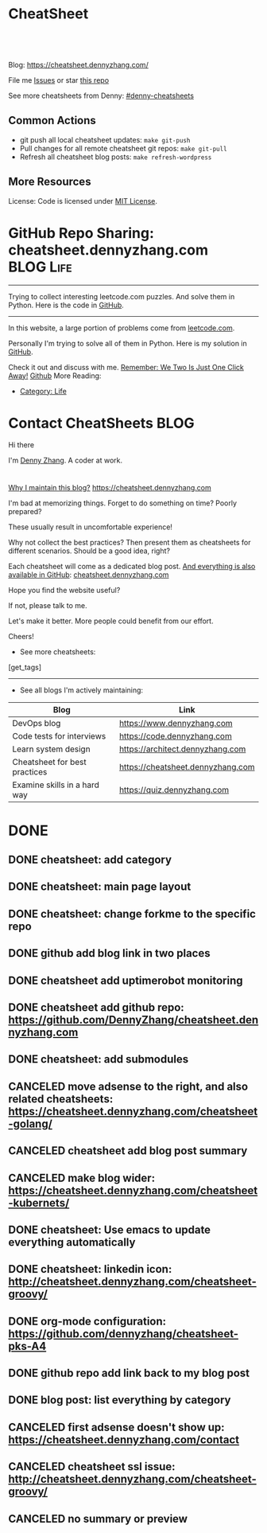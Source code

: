 * CheatSheet
#+BEGIN_HTML
<a href="https://github.com/dennyzhang/cheatsheet.dennyzhang.com"><img align="right" width="200" height="183" src="https://www.dennyzhang.com/wp-content/uploads/denny/watermark/github.png" /></a>
<div id="the whole thing" style="overflow: hidden;">
<div style="float: left; padding: 5px"> <a href="https://www.linkedin.com/in/dennyzhang001"><img src="https://www.dennyzhang.com/wp-content/uploads/sns/linkedin.png" alt="linkedin" /></a></div>
<div style="float: left; padding: 5px"><a href="https://github.com/dennyzhang"><img src="https://www.dennyzhang.com/wp-content/uploads/sns/github.png" alt="github" /></a></div>
<div style="float: left; padding: 5px"><a href="https://www.dennyzhang.com/slack" target="_blank" rel="nofollow"><img src="https://slack.dennyzhang.com/badge.svg" alt="slack"/></a></div>
</div>

<br/><br/>
<a href="http://makeapullrequest.com" target="_blank" rel="nofollow"><img src="https://img.shields.io/badge/PRs-welcome-brightgreen.svg" alt="PRs Welcome"/></a>
#+END_HTML

Blog: https://cheatsheet.dennyzhang.com/

File me [[https://github.com/DennyZhang/cheatsheet.dennyzhang.com/issues][Issues]] or star [[https://github.com/DennyZhang/cheatsheet.dennyzhang.com][this repo]]

See more cheatsheets from Denny: [[https://github.com/topics/denny-cheatsheets][#denny-cheatsheets]]

** Common Actions
- git push all local cheatsheet updates: =make git-push=
- Pull changes for all remote cheatsheet git repos: =make git-pull=
- Refresh all cheatsheet blog posts: =make refresh-wordpress=

** More Resources
 License: Code is licensed under [[https://www.dennyzhang.com/wp-content/mit_license.txt][MIT License]].
 #+BEGIN_HTML
 <a href="https://www.dennyzhang.com"><img align="right" width="201" height="268" src="https://raw.githubusercontent.com/USDevOps/mywechat-slack-group/master/images/denny_201706.png"></a>
 <a href="https://www.dennyzhang.com"><img align="right" src="https://raw.githubusercontent.com/USDevOps/mywechat-slack-group/master/images/dns_small.png"></a>

 <a href="https://www.linkedin.com/in/dennyzhang001"><img align="bottom" src="https://www.dennyzhang.com/wp-content/uploads/sns/linkedin.png" alt="linkedin" /></a>
 <a href="https://github.com/DennyZhang"><img align="bottom"src="https://www.dennyzhang.com/wp-content/uploads/sns/github.png" alt="github" /></a>
 <a href="https://www.dennyzhang.com/slack" target="_blank" rel="nofollow"><img align="bottom" src="https://slack.dennyzhang.com/badge.svg" alt="slack"/></a>
 #+END_HTML
* org-mode configuration                                           :noexport:
#+STARTUP: overview customtime noalign logdone hidestars
#+DESCRIPTION: 
#+KEYWORDS: 
#+AUTHOR: Denny Zhang
#+EMAIL:  denny@dennyzhang.com
#+TAGS: noexport(n)
#+PRIORITIES: A D C
#+OPTIONS:   H:3 num:t toc:nil \n:nil @:t ::t |:t ^:t -:t f:t *:t <:t
#+OPTIONS:   TeX:t LaTeX:nil skip:nil d:nil todo:t pri:nil tags:not-in-toc
#+EXPORT_EXCLUDE_TAGS: exclude noexport BLOG
#+SEQ_TODO: TODO HALF ASSIGN | DONE BYPASS DELEGATE CANCELED DEFERRED
#+LINK_UP:   
#+LINK_HOME: 
* GitHub Repo Sharing: cheatsheet.dennyzhang.com                   :BLOG:Life:
:PROPERTIES:
:type:     Life, Ads, Popular
:END:
---------------------------------------------------------------------
Trying to collect interesting leetcode.com puzzles. And solve them in Python. Here is the code in [[url-external:https://github.com/DennyZhang/leetcode_interesting_python][GitHub]].

[[image-blog:GitHub Repo Sharing: leetcode_python][https://cdn.dennyzhang.com/images/brain/github_interesting_leetcode.png]]

---------------------------------------------------------------------
In this website, a large portion of problems come from [[url-external:https://leetcode.com][leetcode.com]].

Personally I'm trying to solve all of them in Python. Here is my solution in [[url-external:https://github.com/DennyZhang/leetcode_interesting_python][GitHub]].

Check it out and discuss with me. [[color:#c7254e][Remember: We Two Is Just One Click Away!]]
[[github:DennyZhang][Github]]
More Reading:
- [[https://code.dennyzhang.com/category/life/][Category: Life]]
* Contact CheatSheets                                                  :BLOG:
:PROPERTIES:
:type:     life
:END:

Hi there

I'm [[https://www.linkedin.com/in/dennyzhang001][Denny Zhang]]. A coder at work.

[[https://cheatsheet.dennyzhang.com/contact][https://cdn.dennyzhang.com/images/brain/denny_intro.jpg]]

#+BEGIN_HTML
<div id="the whole thing" style="overflow: hidden;">
<div style="float: left; padding: 5px"> <a href="https://www.linkedin.com/in/dennyzhang001"><img src="https://www.dennyzhang.com/wp-content/uploads/sns/linkedin.png" alt="linkedin" /></a></div>
<div style="float: left; padding: 5px"><a href="https://github.com/DennyZhang"><img src="https://www.dennyzhang.com/wp-content/uploads/sns/github.png" alt="github" /></a></div>
<div style="float: left; padding: 5px"><a href="https://www.dennyzhang.com/slack" target="_blank" rel="nofollow"><img src="https://slack.dennyzhang.com/badge.svg" alt="slack"/></a></div>
</div>
#+END_HTML

[[color:#c7254e][Why I maintain this blog?]] [[https://cheatsheet.dennyzhang.com]]

I'm bad at memorizing things. Forget to do something on time? Poorly prepared?

These usually result in uncomfortable experience!

Why not collect the best practices? Then present them as cheatsheets for different scenarios. Should be a good idea, right?

Each cheatsheet will come as a dedicated blog post. [[color:#c7254e][And everything is also available in GitHub]]: [[https://github.com/dennyzhang/cheatsheet.dennyzhang.com][cheatsheet.dennyzhang.com]]

Hope you find the website useful?

If not, please talk to me.

Let's make it better. More people could benefit from our effort.

Cheers!

- See more cheatsheets:

#+BEGIN_HTML
[get_tags]
#+END_HTML

---------------------------------------------------------------------
- See all blogs I'm actively maintaining:

| Blog                          | Link                              |
|-------------------------------+-----------------------------------|
| DevOps blog                   | https://www.dennyzhang.com        |
| Code tests for interviews     | https://code.dennyzhang.com       |
| Learn system design           | https://architect.dennyzhang.com  |
| Cheatsheet for best practices | https://cheatsheet.dennyzhang.com |
| Examine skills in a hard way  | https://quiz.dennyzhang.com       |
* CANCELED                                                         :noexport:
** CANCELED Create symol link: https://cheatsheet.dennyzhang.com/cheatsheet-kubernetes :noexport:
   CLOSED: [2018-09-09 Sun 00:42]
* DONE
** DONE cheatsheet: add category
   CLOSED: [2018-08-14 Tue 00:31]
** DONE cheatsheet: main page layout
   CLOSED: [2018-08-14 Tue 00:31]

** DONE cheatsheet: change forkme to the specific repo
   CLOSED: [2018-08-14 Tue 23:11]
** DONE github add blog link in two places
   CLOSED: [2018-08-15 Wed 17:53]

** DONE cheatsheet add uptimerobot monitoring
   CLOSED: [2018-08-15 Wed 18:02]

** DONE cheatsheet add github repo: https://github.com/DennyZhang/cheatsheet.dennyzhang.com
   CLOSED: [2018-08-15 Wed 19:50]
** DONE cheatsheet: add submodules
   CLOSED: [2018-08-15 Wed 19:50]
** CANCELED move adsense to the right, and also related cheatsheets: https://cheatsheet.dennyzhang.com/cheatsheet-golang/
   CLOSED: [2018-08-15 Wed 19:50]

** CANCELED cheatsheet add blog post summary
   CLOSED: [2018-08-15 Wed 19:51]

** CANCELED make blog wider: https://cheatsheet.dennyzhang.com/cheatsheet-kubernets/
   CLOSED: [2018-08-15 Wed 19:51]

** DONE cheatsheet: Use emacs to update everything automatically
   CLOSED: [2018-08-15 Wed 20:24]

** DONE cheatsheet: linkedin icon: http://cheatsheet.dennyzhang.com/cheatsheet-groovy/
   CLOSED: [2018-08-15 Wed 20:29]

** DONE org-mode configuration: https://github.com/dennyzhang/cheatsheet-pks-A4
   CLOSED: [2018-08-15 Wed 20:29]
** DONE github repo add link back to my blog post
   CLOSED: [2018-08-15 Wed 20:28]
** DONE blog post: list everything by category
   CLOSED: [2018-08-16 Thu 00:08]

** CANCELED first adsense doesn't show up: https://cheatsheet.dennyzhang.com/contact
   CLOSED: [2018-08-16 Thu 00:08]

** CANCELED cheatsheet ssl issue: http://cheatsheet.dennyzhang.com/cheatsheet-groovy/
   CLOSED: [2018-08-16 Thu 00:08]
** CANCELED no summary or preview
   CLOSED: [2018-08-16 Thu 00:09]
* TODO [#A] cheatsheet.dennyzhang.com                              :noexport:
** TODO align icon horizontally in blog: https://cheatsheet.dennyzhang.com/cheatsheet-golang/
https://cheatsheet.dennyzhang.com/contact
https://code.dennyzhang.com/contact
** TODO [#A] export more github repo to cheatsheet blog
** HALF icon: emacs, uaac
** TODO featured image: the same height
** #  --8<-------------------------- separator ------------------------>8-- :noexport:
** [#A] similar websites: dash                                    :IMPORTANT:
https://kapeli.com/cheatsheets
** similar websites: 
https://www.cheatsheet.com/
https://www.mediaatelier.com/CheatSheet/
** #  --8<-------------------------- separator ------------------------>8-- :noexport:
** TODO cheatsheet: tail the sns: http://cheatsheet.dennyzhang.com/cheatsheet-knative/
** TODO link back to original website, instead of a common website
** #  --8<-------------------------- separator ------------------------>8-- :noexport:
** HALF file link doesn't look nice: http://cheatsheet.dennyzhang.com/cheatsheet-golang/
** TODO How people can contribute?
** #  --8<-------------------------- separator ------------------------>8-- :noexport:
** Discussion
*** TODO make the font bigger
* TODO [#A] Generate cheatsheet PDF A4                             :noexport:
** TODO [#A] Line too long: line wrap, without truncation
** Add site url, version, logo
** TODO Change font size to smaller
** #  --8<-------------------------- separator ------------------------>8-- :noexport:
** Make the page wider: https://github.com/dennyzhang/cheatsheet-bosh-A4/blob/master/cheatsheet-bosh-A4.pdf
** TODO Add author info
** Add link color
** Add url domain icon to the pdf
** #  --8<-------------------------- separator ------------------------>8-- :noexport:
** [#A] latex template
https://www.overleaf.com/gallery/tagged/cheat-sheet#.W42wnJNKjMU
https://wch.github.io/latexsheet/
https://tex.stackexchange.com/questions/8827/preparing-cheat-sheets
** DONE error message: need to install pdflatex
   CLOSED: [2018-09-03 Mon 17:36]
/bin/bash: pdflatex: command not found
#+BEGIN_EXAMPLE
Debugger entered--Lisp error: (error "File \"/Users/zdenny/Dropbox/git_code/cheatsheet.dennyzhang.com/cheatsheet-kubernetes-A4/README.pdf\" wasn’t produced.  See \"*Org PDF LaTeX Output*\" for details")
  signal(error ("File \"/Users/zdenny/Dropbox/git_code/cheatsheet.dennyzhang.com/cheatsheet-kubernetes-A4/README.pdf\" wasn’t produced.  See \"*Org PDF LaTeX Output*\" for details"))
  error("File \"/Users/zdenny/Dropbox/git_code/cheatsheet.dennyzhang.com/cheatsheet-kubernetes-A4/README.pdf\" wasn't produced.  See \"*Org PDF LaTeX Output*\" for details")
  org-compile-file("README.tex" ("%L -interaction nonstopmode -output-directory %o %f" "%L -interaction nonstopmode -output-directory %o %f" "%L -interaction nonstopmode -output-directory %o %f") "pdf" "See \"*Org PDF LaTeX Output*\" for details" #<buffer *Org PDF LaTeX Output*> ((66 . "bibtex") (76 . "pdflatex")))
  org-latex-compile("README.tex")
  #f(compiled-function (file) #<bytecode 0x4149e2f9>)("README.tex")
  org-export-to-file(latex "README.tex" nil nil nil nil nil #f(compiled-function (file) #<bytecode 0x4149e2f9>))
  org-latex-export-to-pdf(nil nil nil nil)
  org-export-dispatch(nil)
  funcall-interactively(org-export-dispatch nil)
  call-interactively(org-export-dispatch nil nil)
  command-execute(org-export-dispatch)
#+END_EXAMPLE
** TODO Convert your blog posts to pdf
https://www.overleaf.com/articles/html-cheat-sheet-new/ykrnwnsgyvtk#.W1YiYtgzry0

Convert your blog posts to pdf and submit it to document sharing sites, here is a list of document sharing sites for you to get started.
http://www.shoutmeloud.com/101-ways-to-get-quality-backlinks-to-your-blog.html

** DONE
*** DONE Change backup filename: README.pdf
    CLOSED: [2018-09-03 Mon 16:33]
*** DONE Add latex html support: mute the html block
    CLOSED: [2018-09-03 Mon 17:35]
*** DONE Update link script: pdf, and export_file_name
    CLOSED: [2018-09-03 Mon 17:35]
** TODO generate A4 pdf: https://github.com/PrateekKumarSingh/CheatSheets :noexport:
* TODO [#A] Role model                                             :noexport:
** http://cheatsheetworld.com/
** [#A] https://github.com/rstacruz/cheatsheets
** python: https://github.com/crazyguitar/pysheeet
** python: https://github.com/trekhleb/learn-python
** ai: https://github.com/kailashahirwar/cheatsheets-ai
** golang: https://github.com/a8m/go-lang-cheat-sheet
** mindmap: https://github.com/dformoso/machine-learning-mindmap
** reactjs: https://github.com/vhpoet/react-native-styling-cheat-sheet
** git: https://github.com/arslanbilal/git-cheat-sheet
** angularjs: https://github.com/mgechev/angular-performance-checklist
** https://github.com/LeCoupa/awesome-cheatsheets
** javascript: https://github.com/mbeaudru/modern-js-cheatsheet
** https://github.com/liorvh/Cheatsheets-1         :noexport:
** good interactive way: https://cheat.sh/cd
https://github.com/chubin/cheat.sh
** emoji: https://www.webfx.com/tools/emoji-cheat-sheet/
https://github.com/WebpageFX/emoji-cheat-sheet.com
** aggregation: https://github.com/remigiusz-suwalski/programming-cheatsheets
** TODO Role model: good latex/pdf: https://github.com/rstudio/cheatsheets
** TODO how to show code snippets in a better way: https://github.com/DrkSephy/es6-cheatsheet :noexport:
** TODO [#A] Role model: enable people to use it as a command line https://github.com/chrisallenlane/cheat
** TODO [#A] Role model: enable people to autocomplete https://github.com/chrisallenlane/cheat
** TODO [#A] Role model: enable people to grow it as a community https://github.com/chrisallenlane/cheat
* TODO [#A] Layout suggestions                                     :noexport:
** TODO [#A] emacs wordpress block width: https://cheatsheet.dennyzhang.com/cheatsheet-concourse :noexport:
 It's different from this:
 https://cheatsheet.dennyzhang.com/cheatsheet-find
** #  --8<-------------------------- separator ------------------------>8-- :noexport:
** TODO [#A] org-mode two talbes horizontally: https://devhints.io/bash :noexport:
 https://cheatsheet.dennyzhang.com/cheatsheet-shell-A4
** TODO support emoji usage                                        :noexport:
** TODO ssl certificate warning: https://cheatsheet.dennyzhang.com/cheatsheet-emacs :noexport:
** Add most popular cheatsheet to github readme
* TODO [#A] Improve Content                                        :noexport:
** TODO improve jq cheatsheet                                      :noexport:
** TODO opensource improvement: apt cheatsheet                     :noexport:
 http://sai628.com/2017-02-27-homebrew-cheatsheet.html
 https://www.anintegratedworld.com/neat-little-brew-cheat-sheet/
 https://joshbuchea.com/homebrew-cheatsheet/
 http://macappstore.org/cheatsheet/
 https://gist.github.com/kpearson/9661ea5de9f460fb5e8b
 https://github.com/SebastianBoldt/Homebrew-Cheatsheet
** HALF Implement Common Data Structures But Missing In Golang :noexport:Language:
   :PROPERTIES:
   :type:     golang, language
   :END:
 ---------------------------------------------------------------------
 Golang is hot. But if you're from 

 Here are things I [[color:#c7254e][like and dislike]].

 Check it out. And share your experience or feedback with me.

 [[image-blog:My Common Python Coding Mistakes][https://raw.githubusercontent.com/dennyzhang/images/master/blog/python_logo.jpg]]
 ---------------------------------------------------------------------
 Related Resources In GitHub from Denny:

 [[url-external:https://github.com/dennyzhang/cheatsheet-golang-A4][cheatsheet-golang-A4]]
 [[url-external:https://github.com/dennyzhang/cheatsheet-python-A4][cheatsheet-python-A4]]
 [[github:DennyZhang][Github]]
*** BFS vs DFS
 https://code.dennyzhang.com/keys-and-rooms
*** TrieTree
*** Set
*** Reverse A list
*** github repo
 ---------------------------------------------------------------------
 Related Reading:

 [display-posts tag="language" posts_per_page="100" orderby="title"]
** TODO Blog: "apt-get update" stuck                               :noexport:
 Ign http://mirrors.linode.com trusty/universe Translation-en_US
 100% [Connecting to security.ubuntu.com (2001:67c:1560:8001::11)]

 #+BEGIN_EXAMPLE
 root@explorees6:~# ps -ef | grep apt
 root      7347  7190  0 12:17 ?        00:00:00 apt-get update
 root      7352  7347  0 12:17 ?        00:00:00 /usr/lib/apt/methods/http
 root      7353  7347  0 12:17 ?        00:00:00 /usr/lib/apt/methods/http
 root      7355  7347  0 12:17 ?        00:00:00 /usr/lib/apt/methods/gpgv
 root      7361  7347  0 12:17 ?        00:00:03 /usr/lib/apt/methods/copy
 root      7417  7383  0 12:24 pts/2    00:00:00 grep --color=auto apt

 root@explorees6:~# ps -ef | grep 7190
 root      7190  7185  0 12:17 ?        00:00:03 chef-solo worker: ppid=7185;start=12:17:10;
 root      7347  7190  0 12:17 ?        00:00:00 apt-get update
 root      7430  7383  0 12:26 pts/2    00:00:00 grep --color=auto 7190
 #+END_EXAMPLE
** TODO [#A] Blog: Tcpdump                                         :noexport:
 | Item                                                                        | Comment                                                                         |
 |-----------------------------------------------------------------------------+---------------------------------------------------------------------------------|
 | tcpdump -D                                                                  | 得到当前机器的所有的网卡, 例如eth0, lo, any等                                   |
 | tcpdump -i lo 'port 9107' -vvv -XX                                          | -XX 将数据报文以hex和ascii方式打印出来                                          |
 | tcpdump -i lo 'port 9107' -vvv -XX -s 0                                     | 默认至多打印96个package,　通过-s 0可以打印出所有的package                       |
 | tcpdump -i lo 'port 9107' -vvv -XX -s 0 -f                                  | -f打印主机ip,　而非主机名                                                       |
 | tcpdump -nn -i any 'host 192.168.75.236 ' -vvv -XX -s 0 -f                  | 不转义port number, host address                                                 |
 | Package的flag                                                               | S(SYN),F(FIN),P(PUSH),R(RST),W(ECNCWR) or E(ECN-Echo), or a single`.'(no flags) |
 | tcpdump -vvv -XX -s 0 -f -c 100 -nn -i eth0 'not port 22 and not port 3128' |                                                                                 |
 | tcpdump -i any -n -v 'icmp'                                                 |                                                                                 |
*** TCP flags                                                      :noexport:
 http://en.wikipedia.org/wiki/Transmission_Control_Protocol\\
 #+begin_example
     * Flags (9 bits) (aka Control bits) – contains 9 1-bit flags
         * NS (1 bit) – ECN-nonce concealment protection (added to header by RFC 3540).
         * CWR (1 bit) – Congestion Window Reduced (CWR) flag is set by the sending host to indicate that it received a TCP segment with the ECE flag set and had responded in congestion control mechanism (added to header by RFC 3168).
         * ECE (1 bit) – ECN-Echo indicates

             * If the SYN flag is set (1), that the TCP peer is ECN capable.
             * If the SYN flag is clear (0), that a packet with Congestion Experienced flag in IP header set is received during normal transmission (added to header by RFC 3168).

         * URG (1 bit) – indicates that the Urgent pointer field is significant
         * ACK (1 bit) – indicates that the Acknowledgment field is significant. All packets after the initial SYN packet sent by the client should have this flag set.
         * PSH (1 bit) – Push function. Asks to push the buffered data to the receiving application.
         * RST (1 bit) – Reset the connection
         * SYN (1 bit) – Synchronize sequence numbers. Only the first packet sent from each end should have this flag set. Some other flags change meaning based on this flag, and some are only valid for when it is set, and others when it is clear.
         * FIN (1 bit) – No more data from sender
 #+end_example
*** TCP connection state                                           :noexport:
 http://en.wikipedia.org/wiki/Transmission_Control_Protocol\\
 #+begin_example
    1. LISTENING : In case of a server, waiting for a connection request from any remote client.
    2. SYN-SENT : waiting for the remote peer to send back a TCP segment with the SYN and ACK flags set. (usually set by TCP clients)
    3. SYN-RECEIVED : waiting for the remote peer to send back an acknowledgment after having sent back a connection acknowledgment to the remote peer. (usually set by TCP servers)
    4. ESTABLISHED : The port is ready to receive/send data from/to the remote peer.
    5. FIN-WAIT-1 :
    6. CLOSE-WAIT : Indicated that the server is waiting for the application process on its end to signal that it is ready to close.
    7. FIN-WAIT-2 : Indicates that the client is waiting for the server's fin segment (which indicates the server's application process is ready to close and the server is ready to initiate its side of the connection termination)
    8. CLOSE-WAIT : The server receives notice from the local application that it is done. The server sends its fin to the client.
    9. LAST-ACK : Indicates that the server is in the process of sending its own fin segment (which indicates the server's application process is ready to close and the server is ready to initiate it's side of the connection termination )
   10. TIME-WAIT : Represents waiting for enough time to pass to be sure the remote peer received the acknowledgment of its connection termination request. According to RFC 793 a connection can stay in TIME-WAIT for a maximum of four minutes known as a MSL (maximum segment lifetime).
   11. CLOSED : Connection is closed
 #+end_example
*** TCP的报文监听时,　发现前三个是TCP建立链接的报文(SYN, SYN, .); 后三个是TCP断开链接的报文(FIN, FIN, .) :noexport:
*** [#A] [问题] 如何使用tcpdump来监听某个pid的所甩数据通讯        :IMPORTANT:
*** [#A] 问题: 为什么总有一个报文的cksum显示为incorrect            :noexport:
 #+begin_example
 15:29:58.225329 00:00:00:00:00:00 (oui Ethernet) > 00:00:00:00:00:00 (oui Ethernet), ethertype IPv4 (0x0800), length 74: (tos 0x0, ttl  64, id 17585, offset 0, flags [DF], proto: TCP (6), length: 60) 192.168.51.128.39751 > 192.168.51.128.9107: S, cksum 0x5ef3 (correct), 1870406958:1870406958(0) win 32768 <mss 16396,sackOK,timestamp 508715423 508712090,nop,wscale 7>
         0x0000:  0000 0000 0000 0000 0000 0000 0800 4500  ..............E.
         0x0010:  003c 44b1 4000 4006 0dba c0a8 3380 c0a8  .<D.@.@.....3...
         0x0020:  3380 9b47 2393 6f7c 252e 0000 0000 a002  3..G#.o|%.......
         0x0030:  8000 5ef3 0000 0204 400c 0402 080a 1e52  ..^.....@......R
         0x0040:  619f 1e52 549a 0103 0307                 a..RT.....
 15:29:58.225447 00:00:00:00:00:00 (oui Ethernet) > 00:00:00:00:00:00 (oui Ethernet), ethertype IPv4 (0x0800), length 74: (tos 0x0, ttl  64, id 0, offset 0, flags [DF], proto: TCP (6), length: 60) 192.168.51.128.9107 > 192.168.51.128.39751: S, cksum 0x02aa (correct), 2884825920:2884825920(0) ack 1870406959 win 12288 <mss 16396,sackOK,timestamp 508715423 508715423,nop,wscale 7>
         0x0000:  0000 0000 0000 0000 0000 0000 0800 4500  ..............E.
         0x0010:  003c 0000 4000 4006 526b c0a8 3380 c0a8  .<..@.@.Rk..3...
         0x0020:  3380 2393 9b47 abf2 f340 6f7c 252f a012  3.#..G...@o|%/..
         0x0030:  3000 02aa 0000 0204 400c 0402 080a 1e52  0.......@......R
         0x0040:  619f 1e52 619f 0103 0307                 a..Ra.....
 15:29:58.225515 00:00:00:00:00:00 (oui Ethernet) > 00:00:00:00:00:00 (oui Ethernet), ethertype IPv4 (0x0800), length 66: (tos 0x0, ttl  64, id 17586, offset 0, flags [DF], proto: TCP (6), length: 52) 192.168.51.128.39751 > 192.168.51.128.9107: ., cksum 0x9ace (correct), 1:1(0) ack 1 win 256 <nop,nop,timestamp 508715423 508715423>
         0x0000:  0000 0000 0000 0000 0000 0000 0800 4500  ..............E.
         0x0010:  0034 44b2 4000 4006 0dc1 c0a8 3380 c0a8  .4D.@.@.....3...
         0x0020:  3380 9b47 2393 6f7c 252f abf2 f341 8010  3..G#.o|%/...A..
         0x0030:  0100 9ace 0000 0101 080a 1e52 619f 1e52  ...........Ra..R
         0x0040:  619f                                     a.
 15:29:58.253032 00:00:00:00:00:00 (oui Ethernet) > 00:00:00:00:00:00 (oui Ethernet), ethertype IPv4 (0x0800), length 89: (tos 0x0, ttl  64, id 17587, offset 0, flags [DF], proto: TCP (6), length: 75) 192.168.51.128.39751 > 192.168.51.128.9107: P, cksum 0xe88e (incorrect (-> 0xf680), 1:24(23) ack 1 win 256 <nop,nop,timestamp 508715451 508715423>
         0x0000:  0000 0000 0000 0000 0000 0000 0800 4500  ..............E.
         0x0010:  004b 44b3 4000 4006 0da9 c0a8 3380 c0a8  .KD.@.@.....3...
         0x0020:  3380 9b47 2393 6f7c 252f abf2 f341 8018  3..G#.o|%/...A..
         0x0030:  0100 e88e 0000 0101 080a 1e52 61bb 1e52  ...........Ra..R
         0x0040:  619f 8001 0001 0000 000a 6765 7456 6572  a.........getVer
         0x0050:  7369 6f6e 0000 0000 00                   sion.....
 15:29:58.253056 00:00:00:00:00:00 (oui Ethernet) > 00:00:00:00:00:00 (oui Ethernet), ethertype IPv4 (0x0800), length 66: (tos 0x0, ttl  64, id 37598, offset 0, flags [DF], proto: TCP (6), length: 52) 192.168.51.128.9107 > 192.168.51.128.39751: ., cksum 0x9b1f (correct), 1:1(0) ack 24 win 96 <nop,nop,timestamp 508715451 508715451>
         0x0000:  0000 0000 0000 0000 0000 0000 0800 4500  ..............E.
         0x0010:  0034 92de 4000 4006 bf94 c0a8 3380 c0a8  .4..@.@.....3...
         0x0020:  3380 2393 9b47 abf2 f341 6f7c 2546 8010  3.#..G...Ao|%F..
         0x0030:  0060 9b1f 0000 0101 080a 1e52 61bb 1e52  .`.........Ra..R
         0x0040:  61bb                                     a.
 #+end_example
*** [#A] [question] 数据报文中,　前面若干字节的意义
*** [#A] [question] 数据报文中, ACK的序号是如何准确对应的
*** [question] DF的flags包是什么意思
*** useful link
    http://www.ha97.com/4550.html\\
*** DONE tcpdump for icmp
    CLOSED: [2013-12-01 Sun 00:29]
 http://hi.baidu.com/xiao0/item/4df4851ce875644ee65e06c0

 抓ICMP echo request（请求包）：
                tcpdump -i eth1 'icmp[0]=8'
       抓ICMP echo reply （回应包）：
                tcpdump -i eth1 'icmp[0]=0'
        tcpdump太好用了。

 tcpdump -i any -n -v 'icmp'
 tcpdump -i any -n -v 'icmp[icmptype] = icmp-echoreply or icmp[icmptype] = icmp-echo'
 #+begin_example
 [root@localhost ~(keystone_admin)]# tcpdump -i any -n -v 'icmp[icmptype] = icmp-echoreply or icmp[icmptype] = icmp-echo'
 < -v 'icmp[icmptype] = icmp-echoreply or icmp[icmptype] = icmp-echo'
 tcpdump: listening on any, link-type LINUX_SLL (Linux cooked), capture size 65535 bytes
 12:39:44.808859 IP (tos 0x0, ttl 64, id 0, offset 0, flags [DF], proto ICMP (1), length 84)
     192.168.1.189 > 192.168.1.74: ICMP echo request, id 15926, seq 40, length 64
 12:39:44.808979 IP (tos 0x0, ttl 64, id 0, offset 0, flags [DF], proto ICMP (1), length 84)
     192.168.1.189 > 192.168.1.74: ICMP echo request, id 15926, seq 40, length 64
 12:39:44.849453 IP (tos 0x0, ttl 64, id 19154, offset 0, flags [DF], proto ICMP (1), length 84)
     192.168.1.74 > 192.168.1.189: ICMP echo reply, id 15926, seq 40, length 64
 12:39:44.849453 IP (tos 0x0, ttl 64, id 19154, offset 0, flags [DF], proto ICMP (1), length 84)
     192.168.1.74 > 192.168.1.189: ICMP echo reply, id 15926, seq 40, length 64
 12:39:45.810927 IP (tos 0x0, ttl 64, id 0, offset 0, flags [DF], proto ICMP (1), length 84)
     192.168.1.189 > 192.168.1.74: ICMP echo request, id 15926, seq 41, length 64
 12:39:45.810987 IP (tos 0x0, ttl 64, id 0, offset 0, flags [DF], proto ICMP (1), length 84)
     192.168.1.189 > 192.168.1.74: ICMP echo request, id 15926, seq 41, length 64
 12:39:45.819917 IP (tos 0x0, ttl 64, id 22904, offset 0, flags [DF], proto ICMP (1), length 84)
     192.168.1.74 > 192.168.1.189: ICMP echo reply, id 15926, seq 41, length 64
 12:39:45.819917 IP (tos 0x0, ttl 64, id 22904, offset 0, flags [DF], proto ICMP (1), length 84)
     192.168.1.74 > 192.168.1.189: ICMP echo reply, id 15926, seq 41, length 64
 12:39:46.812663 IP (tos 0x0, ttl 64, id 0, offset 0, flags [DF], proto ICMP (1), length 84)
     192.168.1.189 > 192.168.1.74: ICMP echo request, id 15926, seq 42, length 64
 12:39:46.812712 IP (tos 0x0, ttl 64, id 0, offset 0, flags [DF], proto ICMP (1), length 84)
     192.168.1.189 > 192.168.1.74: ICMP echo request, id 15926, seq 42, length 64
 12:39:46.846869 IP (tos 0x0, ttl 64, id 17861, offset 0, flags [DF], proto ICMP (1), length 84)
     192.168.1.74 > 192.168.1.189: ICMP echo reply, id 15926, seq 42, length 64
 12:39:46.846869 IP (tos 0x0, ttl 64, id 17861, offset 0, flags [DF], proto ICMP (1), length 84)
 #+end_example
* TODO [#A] Make it more useful                                    :noexport:
** TODO enable people to better search; https://devhints.io/       :noexport:
** TODO [#A] generate TOC: https://cheatsheet.dennyzhang.com/cheatsheet-kubernetes :noexport:
* #  --8<-------------------------- separator ------------------------>8-- :noexport:
* TODO [#B] Fail the pdf generating job when some lines are truncated :noexport:
* TODO Build internal links                                        :noexport:
* TODO Change infrequent cheatsheet github to blog post            :noexport:
* TODO Add guideline for how people to contribute                  :noexport:
* #  --8<-------------------------- separator ------------------------>8-- :noexport:
* TODO split drive test into a dedicated one: https://cheatsheet.dennyzhang.com/cheatsheet-living-in-ca :noexport:
* TODO change the page into a github repo https://cheatsheet.dennyzhang.com/cheatsheet-networking-A4 :noexport:
